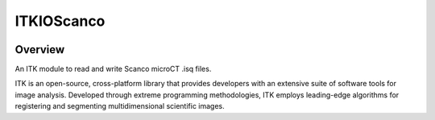 ITKIOScanco
===========

.. image:: https://dev.azure.com/itkioscanco/ITKIOScanco/_apis/build/status/KitwareMedical.ITKIOScanco?branchName=master
    :target: https://dev.azure.com/itkioscanco/ITKIOScanco/_build/latest?definitionId=1&branchName=master
    :alt:    Build Status

Overview
--------

An ITK module to read and write Scanco microCT .isq files.

ITK is an open-source, cross-platform library that provides developers with an extensive suite of software tools for image analysis. Developed through extreme programming methodologies, ITK employs leading-edge algorithms for registering and segmenting multidimensional scientific images.
